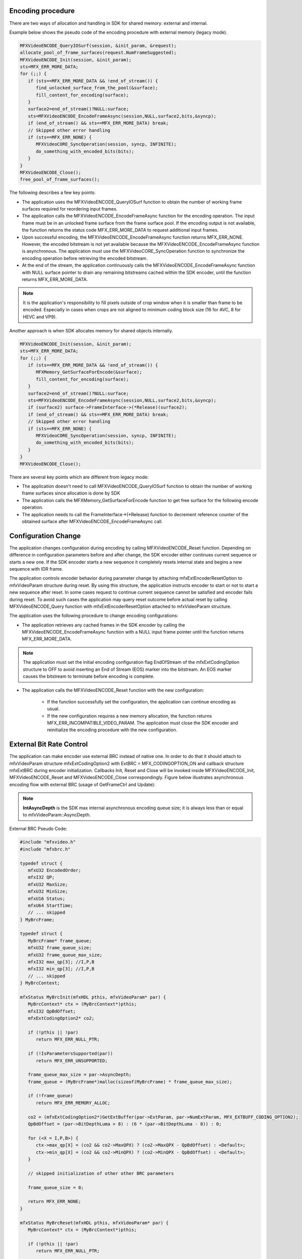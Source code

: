 Encoding procedure
~~~~~~~~~~~~~~~~~~

There are two ways of  allocation and handling in SDK for shared memory: external and internal.

Example below shows the pseudo code of the encoding procedure with external memory  (legacy mode).

.. code-block:: c++

   MFXVideoENCODE_QueryIOSurf(session, &init_param, &request);
   allocate_pool_of_frame_surfaces(request.NumFrameSuggested);
   MFXVideoENCODE_Init(session, &init_param);
   sts=MFX_ERR_MORE_DATA;
   for (;;) {
      if (sts==MFX_ERR_MORE_DATA && !end_of_stream()) {
         find_unlocked_surface_from_the_pool(&surface);
         fill_content_for_encoding(surface);
      }
      surface2=end_of_stream()?NULL:surface;
      sts=MFXVideoENCODE_EncodeFrameAsync(session,NULL,surface2,bits,&syncp);
      if (end_of_stream() && sts==MFX_ERR_MORE_DATA) break;
      // Skipped other error handling
      if (sts==MFX_ERR_NONE) {
         MFXVideoCORE_SyncOperation(session, syncp, INFINITE);
         do_something_with_encoded_bits(bits);
      }
   }
   MFXVideoENCODE_Close();
   free_pool_of_frame_surfaces();

The following describes a few key points:

- The application uses the MFXVideoENCODE_QueryIOSurf function to obtain the number of working frame surfaces
  required for reordering input frames.
- The application calls the MFXVideoENCODE_EncodeFrameAsync function for the encoding operation. The input frame
  must be in an unlocked frame surface from the frame surface pool. If the encoding output is not available,
  the function returns the status code MFX_ERR_MORE_DATA to request additional input frames.
- Upon successful encoding, the MFXVideoENCODE_EncodeFrameAsync function returns MFX_ERR_NONE. However,
  the encoded bitstream is not yet available because the MFXVideoENCODE_EncodeFrameAsync function is asynchronous.
  The application must use the MFXVideoCORE_SyncOperation function to synchronize the encoding operation
  before retrieving the encoded bitstream.
- At the end of the stream, the application continuously calls the MFXVideoENCODE_EncodeFrameAsync function
  with NULL surface pointer to drain any remaining bitstreams cached within the SDK encoder, until the function
  returns MFX_ERR_MORE_DATA.

.. note:: It is the application's responsibility to fill pixels outside of crop window when it is smaller than
   frame to be encoded. Especially in cases when crops are not aligned to minimum coding block size (16 for AVC,
   8 for HEVC and VP9).

Another approach is when SDK allocates memory for shared objects internally. 

.. code-block:: c++

   MFXVideoENCODE_Init(session, &init_param);
   sts=MFX_ERR_MORE_DATA;
   for (;;) {
      if (sts==MFX_ERR_MORE_DATA && !end_of_stream()) {
         MFXMemory_GetSurfaceForEncode(&surface);
         fill_content_for_encoding(surface);
      }
      surface2=end_of_stream()?NULL:surface;
      sts=MFXVideoENCODE_EncodeFrameAsync(session,NULL,surface2,bits,&syncp);
      if (surface2) surface->FrameInterface->(*Release)(surface2);
      if (end_of_stream() && sts==MFX_ERR_MORE_DATA) break;
      // Skipped other error handling
      if (sts==MFX_ERR_NONE) {
         MFXVideoCORE_SyncOperation(session, syncp, INFINITE);
         do_something_with_encoded_bits(bits);
      }
   }
   MFXVideoENCODE_Close();

There are several key points which are different from legacy mode:

- The application doesn't need to call MFXVideoENCODE_QueryIOSurf function to obtain the number of working frame surfaces since allocation is done by SDK
- The application calls the MFXMemory_GetSurfaceForEncode function to get free surface for the following encode operation.
- The application needs to call the FrameInterface->(\*Release) function to decrement reference counter of the obtained surface after MFXVideoENCODE_EncodeFrameAsync call.


Configuration Change
~~~~~~~~~~~~~~~~~~~~

The application changes configuration during encoding by calling MFXVideoENCODE_Reset function. Depending on
difference in configuration parameters before and after change, the SDK encoder either continues current sequence
or starts a new one. If the SDK encoder starts a new sequence it completely resets internal state and begins a new
sequence with IDR frame.

The application controls encoder behavior during parameter change by attaching mfxExtEncoderResetOption to
mfxVideoParam structure during reset. By using this structure, the application instructs encoder to start or not
to start a new sequence after reset. In some cases request to continue current sequence cannot be satisfied and
encoder fails during reset. To avoid such cases the application may query reset outcome before actual reset
by calling MFXVideoENCODE_Query function with mfxExtEncoderResetOption attached to mfxVideoParam structure.

The application uses the following procedure to change encoding configurations:

- The application retrieves any cached frames in the SDK encoder by calling the MFXVideoENCODE_EncodeFrameAsync
  function with a NULL input frame pointer until the function returns MFX_ERR_MORE_DATA.

.. note:: The application must set the initial encoding configuration flag EndOfStream of the mfxExtCodingOption
   structure to OFF to avoid inserting an End of Stream (EOS) marker into the bitstream. An EOS marker causes
   the bitstream to terminate before encoding is complete.

- The application calls the MFXVideoENCODE_Reset function with the new configuration:

   - If the function successfully set the configuration, the application can continue encoding as usual.
   - If the new configuration requires a new memory allocation, the function returns MFX_ERR_INCOMPATIBLE_VIDEO_PARAM.
     The application must close the SDK encoder and reinitialize the encoding procedure with the new configuration.

External Bit Rate Control
~~~~~~~~~~~~~~~~~~~~~~~~~

The application can make encoder use external BRC instead of native one. In order to do that it should attach
to mfxVideoParam structure mfxExtCodingOption2 with ExtBRC = MFX_CODINGOPTION_ON and callback structure mfxExtBRC
during encoder initialization. Callbacks Init, Reset and Close will be invoked inside MFXVideoENCODE_Init,
MFXVideoENCODE_Reset and MFXVideoENCODE_Close correspondingly. Figure below illustrates asynchronous encoding flow
with external BRC (usage of GetFrameCtrl and Update):

.. image:: images/extbrc_async.png
   :alt: asynchronous encoding flow with external BRC

.. note:: **IntAsyncDepth** is the SDK max internal asynchronous encoding queue size;
   it is always less than or equal to mfxVideoParam::AsyncDepth.

External BRC Pseudo Code:

.. code-block:: c++

   #include "mfxvideo.h"
   #include "mfxbrc.h"

   typedef struct {
      mfxU32 EncodedOrder;
      mfxI32 QP;
      mfxU32 MaxSize;
      mfxU32 MinSize;
      mfxU16 Status;
      mfxU64 StartTime;
      // ... skipped
   } MyBrcFrame;

   typedef struct {
      MyBrcFrame* frame_queue;
      mfxU32 frame_queue_size;
      mfxU32 frame_queue_max_size;
      mfxI32 max_qp[3]; //I,P,B
      mfxI32 min_qp[3]; //I,P,B
      // ... skipped
   } MyBrcContext;

   mfxStatus MyBrcInit(mfxHDL pthis, mfxVideoParam* par) {
      MyBrcContext* ctx = (MyBrcContext*)pthis;
      mfxI32 QpBdOffset;
      mfxExtCodingOption2* co2;

      if (!pthis || !par)
         return MFX_ERR_NULL_PTR;

      if (!IsParametersSupported(par))
         return MFX_ERR_UNSUPPORTED;

      frame_queue_max_size = par->AsyncDepth;
      frame_queue = (MyBrcFrame*)malloc(sizeof(MyBrcFrame) * frame_queue_max_size);

      if (!frame_queue)
         return MFX_ERR_MEMORY_ALLOC;

      co2 = (mfxExtCodingOption2*)GetExtBuffer(par->ExtParam, par->NumExtParam, MFX_EXTBUFF_CODING_OPTION2);
      QpBdOffset = (par->BitDepthLuma > 8) : (6 * (par->BitDepthLuma - 8)) : 0;

      for (<X = I,P,B>) {
         ctx->max_qp[X] = (co2 && co2->MaxQPX) ? (co2->MaxQPX - QpBdOffset) : <Default>;
         ctx->min_qp[X] = (co2 && co2->MinQPX) ? (co2->MinQPX - QpBdOffset) : <Default>;
      }

      // skipped initialization of other other BRC parameters

      frame_queue_size = 0;

      return MFX_ERR_NONE;
   }

   mfxStatus MyBrcReset(mfxHDL pthis, mfxVideoParam* par) {
      MyBrcContext* ctx = (MyBrcContext*)pthis;

      if (!pthis || !par)
         return MFX_ERR_NULL_PTR;

      if (!IsParametersSupported(par))
         return MFX_ERR_UNSUPPORTED;

      if (!IsResetPossible(ctx, par))
         return MFX_ERR_INCOMPATIBLE_VIDEO_PARAM;

      // reset here BRC parameters if required

      return MFX_ERR_NONE;
   }

   mfxStatus MyBrcClose(mfxHDL pthis) {
      MyBrcContext* ctx = (MyBrcContext*)pthis;

      if (!pthis)
         return MFX_ERR_NULL_PTR;

      if (ctx->frame_queue) {
         free(ctx->frame_queue);
         ctx->frame_queue = NULL;
         ctx->frame_queue_max_size = 0;
         ctx->frame_queue_size = 0;
      }

      return MFX_ERR_NONE;
   }

   mfxStatus MyBrcGetFrameCtrl(mfxHDL pthis, mfxBRCFrameParam* par, mfxBRCFrameCtrl* ctrl) {
      MyBrcContext* ctx = (MyBrcContext*)pthis;
      MyBrcFrame* frame = NULL;
      mfxU32 cost;

      if (!pthis || !par || !ctrl)
         return MFX_ERR_NULL_PTR;

      if (par->NumRecode > 0)
         frame = GetFrame(ctx->frame_queue, ctx->frame_queue_size, par->EncodedOrder);
      else if (ctx->frame_queue_size < ctx->frame_queue_max_size)
         frame = ctx->frame_queue[ctx->frame_queue_size++];

      if (!frame)
         return MFX_ERR_UNDEFINED_BEHAVIOR;

      if (par->NumRecode == 0) {
         frame->EncodedOrder = par->EncodedOrder;
         cost = GetFrameCost(par->FrameType, par->PyramidLayer);
         frame->MinSize = GetMinSize(ctx, cost);
         frame->MaxSize = GetMaxSize(ctx, cost);
         frame->QP = GetInitQP(ctx, frame->MinSize, frame->MaxSize, cost); // from QP/size stat
         frame->StartTime = GetTime();
      }

      ctrl->QpY = frame->QP;

      return MFX_ERR_NONE;
   }

   mfxStatus MyBrcUpdate(mfxHDL pthis, mfxBRCFrameParam* par, mfxBRCFrameCtrl* ctrl, mfxBRCFrameStatus* status) {
      MyBrcContext* ctx = (MyBrcContext*)pthis;
      MyBrcFrame* frame = NULL;
      bool panic = false;

      if (!pthis || !par || !ctrl || !status)
         return MFX_ERR_NULL_PTR;

      frame = GetFrame(ctx->frame_queue, ctx->frame_queue_size, par->EncodedOrder);
      if (!frame)
         return MFX_ERR_UNDEFINED_BEHAVIOR;

      // update QP/size stat here

      if (   frame->Status == MFX_BRC_PANIC_BIG_FRAME
        || frame->Status == MFX_BRC_PANIC_SMALL_FRAME_FRAME)
         panic = true;

      if (panic || (par->CodedFrameSize >= frame->MinSize && par->CodedFrameSize <= frame->MaxSize)) {
         UpdateBRCState(par->CodedFrameSize, ctx);
         RemoveFromQueue(ctx->frame_queue, ctx->frame_queue_size, frame);
         ctx->frame_queue_size--;
         status->BRCStatus = MFX_BRC_OK;

         // Here update Min/MaxSize for all queued frames

         return MFX_ERR_NONE;
      }

      panic = ((GetTime() - frame->StartTime) >= GetMaxFrameEncodingTime(ctx));

      if (par->CodedFrameSize > frame->MaxSize) {
         if (panic || (frame->QP >= ctx->max_qp[X])) {
            frame->Status = MFX_BRC_PANIC_BIG_FRAME;
         } else {
            frame->Status = MFX_BRC_BIG_FRAME;
            frame->QP = <increase QP>;
         }
      }

      if (par->CodedFrameSize < frame->MinSize) {
         if (panic || (frame->QP <= ctx->min_qp[X])) {
            frame->Status = MFX_BRC_PANIC_SMALL_FRAME;
            status->MinFrameSize = frame->MinSize;
         } else {
            frame->Status = MFX_BRC_SMALL_FRAME;
            frame->QP = <decrease QP>;
         }
      }

      status->BRCStatus = frame->Status;

      return MFX_ERR_NONE;
   }

   //initialize encoder
   MyBrcContext brc_ctx;
   mfxExtBRC ext_brc;
   mfxExtCodingOption2 co2;
   mfxExtBuffer* ext_buf[2] = {&co2.Header, &ext_brc.Header};

   memset(&brc_ctx, 0, sizeof(MyBrcContext));
   memset(&ext_brc, 0, sizeof(mfxExtBRC));
   memset(&co2, 0, sizeof(mfxExtCodingOption2));

   vpar.ExtParam = ext_buf;
   vpar.NumExtParam = sizeof(ext_buf) / sizeof(ext_buf[0]);

   co2.Header.BufferId = MFX_EXTBUFF_CODING_OPTION2;
   co2.Header.BufferSz = sizeof(mfxExtCodingOption2);
   co2.ExtBRC = MFX_CODINGOPTION_ON;

   ext_brc.Header.BufferId = MFX_EXTBUFF_BRC;
   ext_brc.Header.BufferSz = sizeof(mfxExtBRC);
   ext_brc.pthis           = &brc_ctx;
   ext_brc.Init            = MyBrcInit;
   ext_brc.Reset           = MyBrcReset;
   ext_brc.Close           = MyBrcClose;
   ext_brc.GetFrameCtrl    = MyBrcGetFrameCtrl;
   ext_brc.Update          = MyBrcUpdate;

   status = MFXVideoENCODE_Query(session, &vpar, &vpar);
   if (status == MFX_ERR_UNSUPPOERTED || co2.ExtBRC != MFX_CODINGOPTION_ON)
      // unsupported case
   else
      status = MFXVideoENCODE_Init(session, &vpar);

JPEG
~~~~

The application can use the same encoding procedures for JPEG/motion JPEG encoding, as illustrated by the pseudo code:

.. code-block:: c++

   // encoder initialization
   MFXVideoENCODE_Init (...);
   // single frame/picture encoding
   MFXVideoENCODE_EncodeFrameAsync (...);
   MFXVideoCORE_SyncOperation(...);
   // close down
   MFXVideoENCODE_Close(...);

**ENCODE** supports JPEG baseline profile encoding as follows:

- DCT-based process
- Source image: 8-bit samples within each component
- Sequential
- Huffman coding: 2 AC and 2 DC tables
- 3 loadable quantization matrixes
- Interleaved and non-interleaved scans
- Single and multiple scans

   - chroma subsampling ratios:
   - Chroma 4:0:0 (grey image)
   - Chroma 4:1:1
   - Chroma 4:2:0
   - Chroma horizontal 4:2:2
   - Chroma vertical 4:2:2
   - Chroma 4:4:4

- 3 channels images

The application may specify Huffman and quantization tables during encoder initialization by attaching :cpp:struct:`mfxExtJPEGQuantTables` and
:cpp:struct:`mfxExtJPEGHuffmanTables` buffers to :cpp:struct:`mfxVideoParam` structure. If the application does not define tables then the SDK
encoder uses tables recommended in ITU-T* Recommendation T.81. If the application does not define quantization table it has to specify Quality
parameter in :cpp:struct:`mfxInfoMFX` structure. In this case, the SDK encoder scales default quantization table according to specified Quality
parameter.

The application should properly configured chroma sampling format and color format. FourCC and ChromaFormat fields in :cpp:struct:`mfxFrameInfo`
structure are used for this. For example, to encode 4:2:2 vertically sampled YCbCr picture, the application should set FourCC to
:cpp:enumerator:`MFX_FOURCC_YUY2` and ChromaFormat to :cpp:enumerator:`MFX_CHROMAFORMAT_YUV422V`. To encode 4:4:4 sampled RGB picture, the application
should set FourCC to :cpp:enumerator:`MFX_FOURCC_RGB4` and ChromaFormat to :cpp:enumerator:`MFX_CHROMAFORMAT_YUV444`.

The SDK encoder supports different sets of chroma sampling and color formats on different platforms. The application has to call
:cpp:func:`MFXVideoENCODE_Query` function to check if required color format is supported on given platform and then initialize encoder with
proper values of FourCC and ChromaFormat in :cpp:struct:`mfxFrameInfo` structure.

The application should not define number of scans and number of components. They are derived by the SDK encoder from Interleaved flag in
:cpp:struct:`mfxInfoMFX` structure and from chroma type. If interleaved coding is specified then one scan is encoded that contains all image
components. Otherwise, number of scans is equal to number of components. The SDK encoder uses next component IDs - “1” for luma (Y),
“2” for chroma Cb (U) and “3” for chroma Cr (V).

The application should allocate big enough buffer to hold encoded picture. Roughly, its upper limit may be calculated using next equation:

.. code-block:: c++

   BufferSizeInKB = 4 + (Width * Height * BytesPerPx + 1023) / 1024;

where Width and Height are weight and height of the picture in pixel, BytesPerPx is number of byte for one pixel. It equals to 1 for monochrome
picture, 1.5 for NV12 and YV12 color formats, 2 for YUY2 color format, and 3 for RGB32 color format (alpha channel is not encoded).

Multi-view video encoding
~~~~~~~~~~~~~~~~~~~~~~~~~

Similar to the decoding and video processing initialization procedures, the application attaches the mfxExtMVCSeqDesc structure to the mfxVideoParam structure for encoding 
initialization. The mfxExtMVCSeqDesc structure configures the SDK MVC encoder to work in three modes:

- Default dependency mode: the application specifies NumView` and all other fields zero. The SDK encoder creates a single operation point with all views 
  (view identifier 0 : NumView-1) as target views. The first view (view identifier 0) is the base view. Other views depend on the base view.
  
- Explicit dependency mode: the application specifies NumView and the View dependency array, and sets all other fields to zero. The SDK encoder creates a single operation point
  with all views (view identifier View[0 : NumView-1].ViewId) as target views. The first view (view identifier View[0].ViewId) is the base view. 
  The view dependencies follow the View dependency structures.
  
- Complete mode: the application fully specifies the views and their dependencies. The SDK encoder generates a bitstream with corresponding stream structures.

The SDK MVC encoder does not support importing sequence and picture headers via the mfxExtCodingOptionSPSPPS structure, or configuring reference frame list via the mfxExtRefListCtrl structure.

During encoding, the SDK encoding function MFXVideoENCODE_EncodeFrameAsync accumulates input frames until encoding of a picture is possible. 
The function returns MFX_ERR_MORE_DATA for more data at input or MFX_ERR_NONE if having successfully accumulated enough data for encoding of a picture. 
The generated bitstream contains the complete picture (multiple views).
The application can change this behavior and instruct encoder to output each view in a separate bitstream buffer. 
To do so the application has to turn on the ViewOutput flag in the mfxExtCodingOption structure. In this case, encoder returns MFX_ERR_MORE_BITSTREAM 
if it needs more bitstream buffers at output and MFX_ERR_NONE when processing of picture (multiple views) has been finished. 
It is recommended that the application provides a new input frame each time the SDK encoder requests new bitstream buffer.
The application must submit views data for encoding in the order they are described in the mfxExtMVCSeqDesc structure. 
Particular view data can be submitted for encoding only when all views that it depends upon have already been submitted.

The following pseudo code shows the encoding procedure pseudo code.

.. code-block:: c++

    mfxExtBuffer *eb;
    mfxExtMVCSeqDesc  seq_desc;
    mfxVideoParam init_param;

    init_param.ExtParam=&eb;
    init_param.NumExtParam=1;
    eb=&seq_desc;

    /* init encoder */
    MFXVideoENCODE_Init(session, &init_param);

    /* perform encoding */
    for (;;) {
        MFXVideoENCODE_EncodeFrameAsync(session, NULL, surface2, bits,
                                        &syncp);
        MFXVideoCORE_SyncOperation(session,syncp,INFINITE);
    }

    /* close encoder */
    MFXVideoENCODE_Close();
    